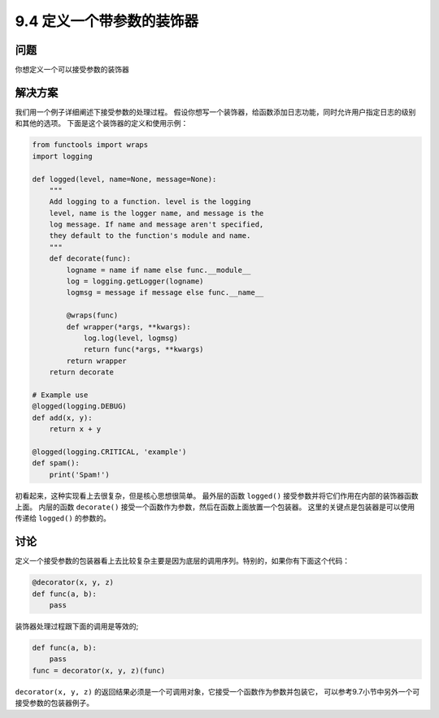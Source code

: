 ============================
9.4 定义一个带参数的装饰器
============================

----------
问题
----------
你想定义一个可以接受参数的装饰器

----------
解决方案
----------
我们用一个例子详细阐述下接受参数的处理过程。
假设你想写一个装饰器，给函数添加日志功能，同时允许用户指定日志的级别和其他的选项。
下面是这个装饰器的定义和使用示例：

.. code-block:: python

    from functools import wraps
    import logging

    def logged(level, name=None, message=None):
        """
        Add logging to a function. level is the logging
        level, name is the logger name, and message is the
        log message. If name and message aren't specified,
        they default to the function's module and name.
        """
        def decorate(func):
            logname = name if name else func.__module__
            log = logging.getLogger(logname)
            logmsg = message if message else func.__name__

            @wraps(func)
            def wrapper(*args, **kwargs):
                log.log(level, logmsg)
                return func(*args, **kwargs)
            return wrapper
        return decorate

    # Example use
    @logged(logging.DEBUG)
    def add(x, y):
        return x + y

    @logged(logging.CRITICAL, 'example')
    def spam():
        print('Spam!')

初看起来，这种实现看上去很复杂，但是核心思想很简单。
最外层的函数 ``logged()`` 接受参数并将它们作用在内部的装饰器函数上面。
内层的函数 ``decorate()`` 接受一个函数作为参数，然后在函数上面放置一个包装器。
这里的关键点是包装器是可以使用传递给 ``logged()`` 的参数的。

----------
讨论
----------
定义一个接受参数的包装器看上去比较复杂主要是因为底层的调用序列。特别的，如果你有下面这个代码：

.. code-block:: python

    @decorator(x, y, z)
    def func(a, b):
        pass

装饰器处理过程跟下面的调用是等效的;

.. code-block:: python

    def func(a, b):
        pass
    func = decorator(x, y, z)(func)

``decorator(x, y, z)`` 的返回结果必须是一个可调用对象，它接受一个函数作为参数并包装它，
可以参考9.7小节中另外一个可接受参数的包装器例子。
